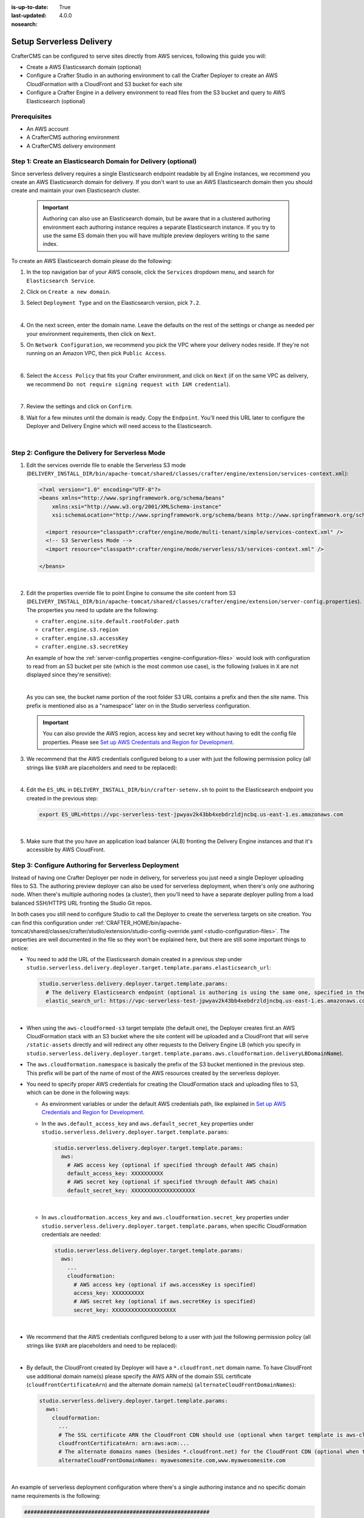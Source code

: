 :is-up-to-date: True
:last-updated: 4.0.0
:nosearch:

.. _setup-serverless-delivery:

=========================
Setup Serverless Delivery
=========================

CrafterCMS can be configured to serve sites directly from AWS services, following this guide you will:

- Create a AWS Elasticsearch domain (optional)
- Configure a Crafter Studio in an authoring environment to call the Crafter Deployer to create an AWS CloudFormation 
  with a CloudFront and S3 bucket for each site
- Configure a Crafter Engine in a delivery environment to read files from the S3 bucket and query to AWS Elasticsearch (optional)

-------------
Prerequisites
-------------

- An AWS account
- A CrafterCMS authoring environment
- A CrafterCMS delivery environment

--------------------------------------------------------------
Step 1: Create an Elasticsearch Domain for Delivery (optional)
--------------------------------------------------------------

Since serverless delivery requires a single Elasticsearch endpoint readable by all Engine instances, we recommend you
create an AWS Elasticsearch domain for delivery. If you don't want to use an AWS Elasticsearch domain then you should
create and maintain your own Elasticsearch cluster.

   .. important:: Authoring can also use an Elasticsearch domain, but be aware that in a clustered authoring environment
                  each authoring instance requires a separate Elasticsearch instance. If you try to use the same ES domain
                  then you will have multiple preview deployers writing to the same index.

To create an AWS Elasticsearch domain please do the following:

#. In the top navigation bar of your AWS console, click the ``Services`` dropdown menu, and search for 
   ``Elasticsearch Service``.
#. Click on ``Create a new domain``.
#. Select ``Deployment Type`` and on the Elasticsearch version, pick ``7.2``.

   .. image:: /_static/images/system-admin/serverless/es-deployment-type.webp
      :alt: Serverless Site - Elasticsearch Deployment Type
      :align: center

   |

#. On the next screen, enter the domain name. Leave the defaults on the rest of the settings or change as needed per
   your environment requirements, then click on ``Next``.
#. On ``Network Configuration``, we recommend you pick the VPC where your delivery nodes reside. If they're not running 
   on an Amazon VPC, then pick ``Public Access``.

   .. image:: /_static/images/system-admin/serverless/es-network-access.webp
      :alt: Serverless Site - Elasticsearch Network Access
      :align: center

   |

#. Select the ``Access Policy`` that fits your Crafter environment, and click on ``Next`` (if on the same VPC as 
   delivery, we recommend ``Do not require signing request with IAM credential``).

   .. image:: /_static/images/system-admin/serverless/es-access-policy.webp
      :alt: Serverless Site - Elasticsearch Access Policy
      :align: center

   |

#. Review the settings and click on ``Confirm``.
#. Wait for a few minutes until the domain is ready. Copy the ``Endpoint``. You'll need this URL later to configure
   the Deployer and Delivery Engine which will need access to the Elasticsearch.

   .. image:: /_static/images/system-admin/serverless/es-endpoint.webp
      :alt: Serverless Site - Elasticsearch Endpoint
      :align: center

   |

--------------------------------------------------
Step 2: Configure the Delivery for Serverless Mode
--------------------------------------------------

#. Edit the services override file to enable the Serverless S3 mode
   (``DELIVERY_INSTALL_DIR/bin/apache-tomcat/shared/classes/crafter/engine/extension/services-context.xml``):

   .. code-block:: xml
   
      <?xml version="1.0" encoding="UTF-8"?>
      <beans xmlns="http://www.springframework.org/schema/beans"
          xmlns:xsi="http://www.w3.org/2001/XMLSchema-instance"
          xsi:schemaLocation="http://www.springframework.org/schema/beans http://www.springframework.org/schema/beans/spring-beans.xsd">

        <import resource="classpath*:crafter/engine/mode/multi-tenant/simple/services-context.xml" />
        <!-- S3 Serverless Mode -->
        <import resource="classpath*:crafter/engine/mode/serverless/s3/services-context.xml" />

      </beans>

   |

#. Edit the properties override file to point Engine to consume the site content from S3
   (``DELIVERY_INSTALL_DIR/bin/apache-tomcat/shared/classes/crafter/engine/extension/server-config.properties``). The
   properties you need to update are the following:

   - ``crafter.engine.site.default.rootFolder.path``
   - ``crafter.engine.s3.region``
   - ``crafter.engine.s3.accessKey``
   - ``crafter.engine.s3.secretKey``

   An example of how the :ref:`server-config.properties <engine-configuration-files>` would look with configuration to read from an S3 bucket per site
   (which is the most common use case), is the following (values in ``X`` are not displayed since they're sensitive):

   .. code-block:: properties
      :caption: *DELIVERY_INSTALL_DIR/bin/apache-tomcat/shared/classes/crafter/engine/extension/server-config.properties*
      :force:

      # Content root folder when using S3 store. Format is s3://<BUCKET_NAME>/<SITES_ROOT>/{siteName}
      crafter.engine.site.default.rootFolder.path=s3://serverless-test-site-{siteName}/{siteName}
      ...

      # S3 Serverless properties
      # S3 region
      crafter.engine.s3.region=us-east-1
      # AWS access key
      crafter.engine.s3.accessKey=XXXXXXXXXX
      # AWS secret key
      crafter.engine.s3.secretKey=XXXXXXXXXXXXXXXXXXXX

   |

   As you can see, the bucket name portion of the root folder S3 URL contains a prefix and then the site name. This
   prefix is mentioned also as a "namespace" later on in the Studio serverless configuration.

   .. important:: You can also provide the AWS region, access key and secret key without having to edit the config file 
                  properties. Please see 
                  `Set up AWS Credentials and Region for Development <https://docs.aws.amazon.com/sdk-for-java/v1/developer-guide/setup-credentials.html>`_.

#. We recommend that the AWS credentials configured belong to a user with just the following permission policy (all 
   strings like ``$VAR`` are placeholders and need to be replaced):

   .. code-block:: json
      :caption: aws-serverless-engine-policy.json
      :linenos:

      {
          "Version": "2012-10-17",
          "Statement": [
              {
                  "Effect": "Allow",
                  "Action": "s3:ListAllMyBuckets",
                  "Resource": "*"
              },
              {
                  "Effect": "Allow",
                  "Action": [
                      "s3:ListBucket",
                      "s3:GetBucketLocation",
                      "s3:GetObject"
                  ],
                  "Resource": "arn:aws:s3:::$BUCKET_NAME_PREFIX-*"
              }
          ]
      }

   |

#. Edit the ``ES_URL`` in ``DELIVERY_INSTALL_DIR/bin/crafter-setenv.sh`` to point to the Elasticsearch endpoint you 
   created in the previous step:
      
   .. code-block:: bash

      export ES_URL=https://vpc-serverless-test-jpwyav2k43bb4xebdrzldjncbq.us-east-1.es.amazonaws.com

   |

#. Make sure that the you have an application load balancer (ALB) fronting the Delivery Engine instances and that it's 
   accessible by AWS CloudFront.

-----------------------------------------------------
Step 3: Configure Authoring for Serverless Deployment
-----------------------------------------------------

Instead of having one Crafter Deployer per node in delivery, for serverless you just need a single Deployer uploading
files to S3. The authoring preview deployer can also be used for serverless deployment, when there's only one 
authoring node. When there's multiple authoring nodes (a cluster), then you'll need to have a separate deployer pulling
from a load balanced SSH/HTTPS URL fronting the Studio Git repos.

In both cases you still need to configure Studio to call the Deployer to create the serverless targets on site creation. 
You can find this configuration under :ref:`CRAFTER_HOME/bin/apache-tomcat/shared/classes/crafter/studio/extension/studio-config-override.yaml <studio-configuration-files>`. The
properties are well documented in the file so they won't be explained here, but there are still some important things to 
notice:

- You need to add the URL of the Elasticsearch domain created in a previous step under
  ``studio.serverless.delivery.deployer.target.template.params.elasticsearch_url``:

  .. code-block:: yaml
    
    studio.serverless.delivery.deployer.target.template.params:
      # The delivery Elasticsearch endpoint (optional is authoring is using the same one, specified in the ES_URL env variable)
      elastic_search_url: https://vpc-serverless-test-jpwyav2k43bb4xebdrzldjncbq.us-east-1.es.amazonaws.com

  |

- When using the ``aws-cloudformed-s3`` target template (the default one), the Deployer creates first an AWS 
  CloudFormation stack with an S3 bucket where the site content will be uploaded and a CloudFront that will serve 
  ``/static-assets`` directly and will redirect any other requests to the Delivery Engine LB (which you specify in 
  ``studio.serverless.delivery.deployer.target.template.params.aws.cloudformation.deliveryLBDomainName``).
- The ``aws.cloudformation.namespace`` is basically the prefix of the S3 bucket mentioned in the previous step. This 
  prefix will be part of the name of most of the AWS resources created by the serverless deployer.
- You need to specify proper AWS credentials for creating the CloudFormation stack and uploading files to S3, which can
  be done in the following ways:

  - As environment variables or under the default AWS credentials path, like explained in
    `Set up AWS Credentials and Region for Development <https://docs.aws.amazon.com/sdk-for-java/v1/developer-guide/setup-credentials.html>`_.
  - In the ``aws.default_access_key`` and ``aws.default_secret_key`` properties under 
    ``studio.serverless.delivery.deployer.target.template.params``:

    .. code-block:: yaml

       studio.serverless.delivery.deployer.target.template.params:
         aws:
           # AWS access key (optional if specified through default AWS chain)
           default_access_key: XXXXXXXXXX
           # AWS secret key (optional if specified through default AWS chain)
           default_secret_key: XXXXXXXXXXXXXXXXXXXX

    |

  - In ``aws.cloudformation.access_key`` and ``aws.cloudformation.secret_key`` properties under 
    ``studio.serverless.delivery.deployer.target.template.params``, when specific CloudFormation credentials are needed:

    .. code-block:: yaml

       studio.serverless.delivery.deployer.target.template.params:
         aws:
           ...
           cloudformation:
             # AWS access key (optional if aws.accessKey is specified)
             access_key: XXXXXXXXXX
             # AWS secret key (optional if aws.secretKey is specified)
             secret_key: XXXXXXXXXXXXXXXXXXXX

    |

- We recommend that the AWS credentials configured belong to a user with just the following permission policy (all 
  strings like ``$VAR`` are placeholders and need to be replaced):

  .. code-block:: json
     :caption: aws-serverless-deployer-policy.json
     :linenos:

     {
         "Version": "2012-10-17",
         "Statement": [
             {
                 "Effect": "Allow",
                 "Action": [
                     "cloudformation:CreateStack",
                     "cloudformation:DescribeStacks",
                     "cloudformation:DeleteStack"
                 ],
                 "Resource": "arn:aws:cloudformation:$REGION:$ACCOUNT_ID:stack/$CLOUDFORMATION_NAMESPACE-*/*"
             },
             {
                 "Effect": "Allow",
                 "Action": [
                     "cloudfront:CreateDistribution",
                     "cloudfront:GetDistribution",
                     "cloudfront:GetDistributionConfig",
                     "cloudfront:UpdateDistribution",
                     "cloudfront:DeleteDistribution",
                     "cloudfront:CreateInvalidation",
                     "cloudfront:TagResource",
                     "cloudfront:UntagResource"
                 ],
                 "Resource": "arn:aws:cloudfront::$ACCOUNT_ID:distribution/*"
             },
             {
                 "Effect": "Allow",
                 "Action": [
                     "cloudfront:CreateCloudFrontOriginAccessIdentity",
                     "cloudfront:GetCloudFrontOriginAccessIdentityConfig",
                     "cloudfront:GetCloudFrontOriginAccessIdentity",
                     "cloudfront:DeleteCloudFrontOriginAccessIdentity"
                 ],
                 "Resource": "*"
             },
             {
                 "Effect": "Allow",
                 "Action": [
                     "s3:CreateBucket",
                     "s3:ListBucket",
                     "s3:DeleteBucket",
                     "s3:GetBucketLocation",
                     "s3:GetBucketPolicy",
                     "s3:PutBucketPolicy",
                     "s3:DeleteBucketPolicy",
                     "s3:PutBucketCORS",
                     "s3:GetObject",
                     "s3:PutObject",
                     "s3:DeleteObject"
                 ],
                 "Resource": "arn:aws:s3:::$CLOUDFORMATION_NAMESPACE-*"
             }
         ]
     }

  |

- By default, the CloudFront created by Deployer will have a ``*.cloudfront.net`` domain name. To have CloudFront use 
  additional domain name(s) please specify the AWS ARN of the domain SSL certificate (``cloudfrontCertificateArn``) and 
  the alternate domain name(s) (``alternateCloudFrontDomainNames``):

  .. code-block:: yaml

     studio.serverless.delivery.deployer.target.template.params:
       aws:
         cloudformation:
           ...
           # The SSL certificate ARN the CloudFront CDN should use (optional when target template is aws-cloudformed-s3)
           cloudfrontCertificateArn: arn:aws:acm:...
           # The alternate domains names (besides *.cloudfront.net) for the CloudFront CDN (optional when target template is aws-cloudformed-s3)
           alternateCloudFrontDomainNames: myawesomesite.com,www.myawesomesite.com

  |

An example of serverless deployment configuration where there's a single authoring instance and no specific domain
name requirements is the following:

.. code-block:: yaml

   ##########################################################
   ##                 Serverless Delivery                  ##
   ##########################################################
   # Indicates if serverless delivery is enabled
   studio.serverless.delivery.enabled: true
   # The URL for the serverless delivery deployer create URL
   studio.serverless.delivery.deployer.target.createUrl: ${studio.preview.createTargetUrl}
   # The URL for the serverless delivery deployer delete URL
   studio.serverless.delivery.deployer.target.deleteUrl: ${studio.preview.deleteTargetUrl}
   # The template name for serverless deployer targets
   studio.serverless.delivery.deployer.target.template: aws-cloudformed-s3
   # Replace existing target configuration if one exists?
   studio.serverless.delivery.deployer.target.replace: false
   # The URL the deployer will use to clone/pull the site's published repo. When the deployer is in a separate node
   # (because of clustering), this URL should be an SSH/HTTP URL to the load balancer in front of the Studios
   studio.serverless.delivery.deployer.target.remoteRepoUrl: ${env:CRAFTER_DATA_DIR}/repos/sites/{siteName}/published
   # The deployer's local path where it will store the clone of the published site. This property is not needed if
   # the deployer is not the preview deployer, so you can leave an empty string ('') instead
   studio.serverless.delivery.deployer.target.localRepoPath: ${env:CRAFTER_DATA_DIR}/repos/aws/{siteName}
   # Parameters for the target template. Please check the deployer template documentation for the possible parameters.
   # The following parameters will be sent automatically, and you don't need to specify them: env, site_name, replace,
   # disable_deploy_cron, local_repo_path, repo_url, use_crafter_search
   studio.serverless.delivery.deployer.target.template.params:
      # The delivery Elasticsearch endpoint (optional if authoring is using the same one, specified in the ES_URL env variable)
      elastic_search_url: https://vpc-serverless-test-jpwyav2k43bb4xebdrzldjncbq.us-east-1.es.amazonaws.com
      aws:
        # AWS access key (optional if specified through default AWS chain)
        default_access_key: XXXXXXXXXX
        # AWS secret key (optional if specified through default AWS chain)
        default_secret_key: XXXXXXXXXXXXXXXXXXXX
        cloudformation:
          # Namespace to use for CloudFormation resources (required when target template is aws-cloudformed-s3)
          namespace: serverless-test
          # The domain name of the serverless delivery LB (required when target template is aws-cloudformed-s3)
          deliveryLBDomainName: serverless-test-lb-1780491458.us-east-1.elb.amazonaws.com

|

----------------------------------------------------
Step 4: Create the Site in the Authoring Environment
----------------------------------------------------

#. Login to the Crafter Studio in the authoring environment from your browser.
#. Click the ``Create Site`` button
#. Choose the ``Editorial`` blueprint, enter the ``Site Id`` (e.g. ``editorial``), and then review and create.
#. Go to your AWS console in your browser and on the ``Services`` dropdown search for CloudFormation. You should then 
   see  the CloudFormation for the site you just created with the status ``CREATE_IN_PROGRESS``. After several minutes, 
   the status should change to ``CREATE_COMPLETE``, which tells the Crafter Deployer that it is able to start 
   uploading files to S3.

   .. image:: /_static/images/system-admin/serverless/cloudformation.webp
      :alt: Serverless Site - CloudFormation
      :align: center

   |

#. Wait at least 2 minutes for the Crafter Deployer to finish uploading the files and for the delivery Crafter Engine
   to warm up the new site in cache.

   .. code-block:: none
      :caption: deployer.log
      :linenos:

      2019-12-20 20:48:58.780  INFO 18846 --- [deployment-3] llCloudFormationStackUsableLifecycleHook : CloudFormation stack 'serverless-test-site-editorial' is usable (status 'CREATE_COMPLETE')
      2019-12-20 20:48:58.781  INFO 18846 --- [deployment-3] org.craftercms.deployer.impl.TargetImpl  : Creating deployment pipeline for target 'editorial-serverless-delivery'
      2019-12-20 20:48:58.854  INFO 18846 --- [deployment-3] org.craftercms.deployer.impl.TargetImpl  : Checking if deployments need to be scheduled for target 'editorial-serverless-delivery'
      2019-12-20 20:48:58.855  INFO 18846 --- [deployment-3] org.craftercms.deployer.impl.TargetImpl  : Deployments for target 'editorial-serverless-delivery' scheduled with cron 0 * * * * *
      2019-12-20 20:49:00.001  INFO 18846 --- [deployment-8] org.craftercms.deployer.impl.TargetImpl  : ============================================================
      2019-12-20 20:49:00.001  INFO 18846 --- [deployment-8] org.craftercms.deployer.impl.TargetImpl  : Deployment for editorial-serverless-delivery started
      2019-12-20 20:49:00.001  INFO 18846 --- [deployment-8] org.craftercms.deployer.impl.TargetImpl  : ============================================================
      2019-12-20 20:49:00.002  INFO 18846 --- [deployment-8] l.processors.AbstractDeploymentProcessor : ----- < gitPullProcessor @ editorial-serverless-delivery > -----
      2019-12-20 20:49:00.003  INFO 18846 --- [deployment-8] eployer.impl.processors.GitPullProcessor : Executing git pull for repository /home/ubuntu/code/craftercms/crafter-authoring/data/repos/aws/editorial...
      2019-12-20 20:49:01.179  INFO 18846 --- [deployment-8] eployer.impl.processors.GitPullProcessor : Changes successfully pulled from remote repo /home/ubuntu/code/craftercms/crafter-authoring/data/repos/sites/editorial/published into local repo /home/ubuntu/code/craftercms/crafter-authoring/data/repos/aws/editorial (merge result with status Merged)
      2019-12-20 20:49:01.181  INFO 18846 --- [deployment-8] l.processors.AbstractDeploymentProcessor : ----- </ gitPullProcessor @ editorial-serverless-delivery > -----
      2019-12-20 20:49:01.181  INFO 18846 --- [deployment-8] l.processors.AbstractDeploymentProcessor : ----- < gitDiffProcessor @ editorial-serverless-delivery > -----
      2019-12-20 20:49:01.183  INFO 18846 --- [deployment-8] eployer.impl.processors.GitDiffProcessor : Calculating change set from commits: {empty} -> 94779a9ef038b497be74f3614fb0170a1242c685
      2019-12-20 20:49:01.228  INFO 18846 --- [deployment-8] l.processors.AbstractDeploymentProcessor : ----- </ gitDiffProcessor @ editorial-serverless-delivery > -----
      2019-12-20 20:49:01.664  INFO 18846 --- [deployment-8] l.processors.AbstractDeploymentProcessor : ----- < elasticsearchIndexingProcessor @ editorial-serverless-delivery > -----
      2019-12-20 20:49:01.664  INFO 18846 --- [deployment-8] ocessors.AbstractSearchIndexingProcessor : Performing search indexing...
      2019-12-20 20:49:04.055  INFO 18846 --- [deployment-8] l.processors.AbstractDeploymentProcessor : ----- </ elasticsearchIndexingProcessor @ editorial-serverless-delivery > -----
      2019-12-20 20:49:04.056  INFO 18846 --- [deployment-8] l.processors.AbstractDeploymentProcessor : ----- < s3SyncProcessor @ editorial-serverless-delivery > -----
      2019-12-20 20:49:04.056  INFO 18846 --- [deployment-8] oyer.impl.processors.aws.S3SyncProcessor : Performing S3 sync with bucket s3://serverless-test-site-editorial/...
      2019-12-20 20:49:04.157  INFO 18846 --- [deployment-8] oyer.impl.processors.aws.S3SyncProcessor : Uploading 204 files
      2019-12-20 20:49:05.717  INFO 18846 --- [deployment-8] l.processors.AbstractDeploymentProcessor : ----- </ s3SyncProcessor @ editorial-serverless-delivery > -----
      2019-12-20 20:49:05.717  INFO 18846 --- [deployment-8] l.processors.AbstractDeploymentProcessor : ----- < delayProcessor @ editorial-serverless-delivery > -----
      2019-12-20 20:49:05.717  INFO 18846 --- [deployment-8] .deployer.impl.processors.DelayProcessor : Delaying pipeline execution for 10 seconds
      2019-12-20 20:49:15.717  INFO 18846 --- [deployment-8] l.processors.AbstractDeploymentProcessor : ----- </ delayProcessor @ editorial-serverless-delivery > -----
      2019-12-20 20:49:15.718  INFO 18846 --- [deployment-8] l.processors.AbstractDeploymentProcessor : ----- < cloudfrontInvalidationProcessor @ editorial-serverless-delivery > -----
      2019-12-20 20:49:15.718  INFO 18846 --- [deployment-8] sors.aws.CloudFrontInvalidationProcessor : Performing Cloudfront invalidation...
      2019-12-20 20:49:15.841  INFO 18846 --- [deployment-8] sors.aws.CloudFrontInvalidationProcessor : No actual files that need to be invalidated
      2019-12-20 20:49:15.841  INFO 18846 --- [deployment-8] l.processors.AbstractDeploymentProcessor : ----- </ cloudfrontInvalidationProcessor @ editorial-serverless-delivery > -----
      2019-12-20 20:49:15.842  INFO 18846 --- [deployment-8] l.processors.AbstractDeploymentProcessor : ----- < fileBasedDeploymentEventProcessor @ editorial-serverless-delivery > -----
      2019-12-20 20:49:15.843  INFO 18846 --- [deployment-8] essors.FileBasedDeploymentEventProcessor : Event events.deployment.rebuildContext=2019-12-20T20:49:15.842Z saved to deployment-events.properties
      2019-12-20 20:49:15.843  INFO 18846 --- [deployment-8] l.processors.AbstractDeploymentProcessor : ----- </ fileBasedDeploymentEventProcessor @ editorial-serverless-delivery > -----
      2019-12-20 20:49:15.843  INFO 18846 --- [deployment-8] l.processors.AbstractDeploymentProcessor : ----- < fileBasedDeploymentEventProcessor @ editorial-serverless-delivery > -----
      2019-12-20 20:49:15.844  INFO 18846 --- [deployment-8] essors.FileBasedDeploymentEventProcessor : Event events.deployment.clearCache=2019-12-20T20:49:15.843Z saved to deployment-events.properties
      2019-12-20 20:49:15.844  INFO 18846 --- [deployment-8] l.processors.AbstractDeploymentProcessor : ----- </ fileBasedDeploymentEventProcessor @ editorial-serverless-delivery > -----
      2019-12-20 20:49:15.844  INFO 18846 --- [deployment-8] l.processors.AbstractDeploymentProcessor : ----- < fileBasedDeploymentEventProcessor @ editorial-serverless-delivery > -----
      2019-12-20 20:49:15.844  INFO 18846 --- [deployment-8] essors.FileBasedDeploymentEventProcessor : Event events.deployment.rebuildGraphQL=2019-12-20T20:49:15.844Z saved to deployment-events.properties
      2019-12-20 20:49:15.844  INFO 18846 --- [deployment-8] l.processors.AbstractDeploymentProcessor : ----- </ fileBasedDeploymentEventProcessor @ editorial-serverless-delivery > -----
      2019-12-20 20:49:15.845  INFO 18846 --- [deployment-8] l.processors.AbstractDeploymentProcessor : ----- < s3SyncProcessor @ editorial-serverless-delivery > -----
      2019-12-20 20:49:15.845  INFO 18846 --- [deployment-8] oyer.impl.processors.aws.S3SyncProcessor : Performing S3 sync with bucket s3://serverless-test-site-editorial/...
      2019-12-20 20:49:15.846  INFO 18846 --- [deployment-8] oyer.impl.processors.aws.S3SyncProcessor : Uploading 1 files
      2019-12-20 20:49:15.880  INFO 18846 --- [deployment-8] l.processors.AbstractDeploymentProcessor : ----- </ s3SyncProcessor @ editorial-serverless-delivery > -----
      2019-12-20 20:49:15.880  INFO 18846 --- [deployment-8] l.processors.AbstractDeploymentProcessor : ----- < fileOutputProcessor @ editorial-serverless-delivery > -----
      2019-12-20 20:49:15.881  INFO 18846 --- [deployment-8] oyer.impl.processors.FileOutputProcessor : Successfully wrote deployment output to /home/ubuntu/code/craftercms/crafter-authoring/logs/deployer/editorial-serverless-delivery-deployments.csv
      2019-12-20 20:49:15.882  INFO 18846 --- [deployment-8] l.processors.AbstractDeploymentProcessor : ----- </ fileOutputProcessor @ editorial-serverless-delivery > -----
      2019-12-20 20:49:15.882  INFO 18846 --- [deployment-8] org.craftercms.deployer.impl.TargetImpl  : ============================================================
      2019-12-20 20:49:15.882  INFO 18846 --- [deployment-8] org.craftercms.deployer.impl.TargetImpl  : Deployment for editorial-serverless-delivery finished in 15.878 secs
      2019-12-20 20:49:15.882  INFO 18846 --- [deployment-8] org.craftercms.deployer.impl.TargetImpl  : ============================================================

   |

   .. code-block:: none
      :caption: engine.log
      :linenos:

      [INFO] 2019-12-20T20:50:00,061 [pool-3-thread-10] [] [context.SiteContextManager] | ================================================== 
      [INFO] 2019-12-20T20:50:00,061 [pool-3-thread-10] [] [context.SiteContextManager] | <Creating site context: editorial> 
      [INFO] 2019-12-20T20:50:00,061 [pool-3-thread-10] [] [context.SiteContextManager] | ================================================== 
      [INFO] 2019-12-20T20:50:00,115 [pool-3-thread-10] [] [context.SiteContextFactory] | -------------------------------------------------- 
      [INFO] 2019-12-20T20:50:00,115 [pool-3-thread-10] [] [context.SiteContextFactory] | <Loading configuration for site: editorial> 
      [INFO] 2019-12-20T20:50:00,115 [pool-3-thread-10] [] [context.SiteContextFactory] | -------------------------------------------------- 
      [INFO] 2019-12-20T20:50:00,115 [pool-3-thread-10] [] [config.MultiResourceConfigurationBuilder] | Loading XML configurations in the order in which the properties will be resolved 
      [INFO] 2019-12-20T20:50:00,146 [pool-3-thread-10] [] [config.MultiResourceConfigurationBuilder] | XML configuration loaded from editorial:/config/engine/site-config.xml 
      [INFO] 2019-12-20T20:50:00,146 [pool-3-thread-10] [] [context.SiteContextFactory] | -------------------------------------------------- 
      [INFO] 2019-12-20T20:50:00,146 [pool-3-thread-10] [] [context.SiteContextFactory] | </Loading configuration for site: editorial> 
      [INFO] 2019-12-20T20:50:00,146 [pool-3-thread-10] [] [context.SiteContextFactory] | -------------------------------------------------- 
      [INFO] 2019-12-20T20:50:00,146 [pool-3-thread-10] [] [context.SiteContextFactory] | -------------------------------------------------- 
      [INFO] 2019-12-20T20:50:00,146 [pool-3-thread-10] [] [context.SiteContextFactory] | <Loading application context for site: editorial> 
      [INFO] 2019-12-20T20:50:00,146 [pool-3-thread-10] [] [context.SiteContextFactory] | -------------------------------------------------- 
      [INFO] 2019-12-20T20:50:00,164 [pool-3-thread-10] [] [xml.XmlBeanDefinitionReader] | Loading XML bean definitions from editorial:/config/engine/application-context.xml 
      [INFO] 2019-12-20T20:50:00,178 [pool-3-thread-10] [] [support.GenericApplicationContext] | Refreshing org.springframework.context.support.GenericApplicationContext@1c0f754a: startup date [Fri Dec 20 20:50:00 UTC 2019]; parent: Root WebApplicationContext 
      [INFO] 2019-12-20T20:50:00,178 [pool-3-thread-10] [] [context.SiteContextFactory] | -------------------------------------------------- 
      [INFO] 2019-12-20T20:50:00,178 [pool-3-thread-10] [] [context.SiteContextFactory] | </Loading application context for site: editorial> 
      [INFO] 2019-12-20T20:50:00,179 [pool-3-thread-10] [] [context.SiteContextFactory] | -------------------------------------------------- 
      [INFO] 2019-12-20T20:50:00,179 [pool-3-thread-10] [] [context.SiteContextFactory] | -------------------------------------------------- 
      [INFO] 2019-12-20T20:50:00,179 [pool-3-thread-10] [] [context.SiteContextFactory] | <Loading URL rewrite engine for site: editorial> 
      [INFO] 2019-12-20T20:50:00,179 [pool-3-thread-10] [] [context.SiteContextFactory] | -------------------------------------------------- 
      [INFO] 2019-12-20T20:50:00,214 [pool-3-thread-10] [] [context.SiteContextFactory] | -------------------------------------------------- 
      [INFO] 2019-12-20T20:50:00,214 [pool-3-thread-10] [] [context.SiteContextFactory] | </Loading URL rewrite engine for site: editorial> 
      [INFO] 2019-12-20T20:50:00,214 [pool-3-thread-10] [] [context.SiteContextFactory] | -------------------------------------------------- 
      [INFO] 2019-12-20T20:50:00,214 [pool-3-thread-10] [] [context.SiteContextFactory] | -------------------------------------------------- 
      [INFO] 2019-12-20T20:50:00,214 [pool-3-thread-10] [] [context.SiteContextFactory] | <Scheduling job scripts for site: editorial> 
      [INFO] 2019-12-20T20:50:00,214 [pool-3-thread-10] [] [context.SiteContextFactory] | -------------------------------------------------- 
      [INFO] 2019-12-20T20:50:00,260 [pool-3-thread-10] [] [context.SiteContextFactory] | -------------------------------------------------- 
      [INFO] 2019-12-20T20:50:00,260 [pool-3-thread-10] [] [context.SiteContextFactory] | </Scheduling job scripts for site: editorial> 
      [INFO] 2019-12-20T20:50:00,260 [pool-3-thread-10] [] [context.SiteContextFactory] | -------------------------------------------------- 
      [INFO] 2019-12-20T20:50:00,260 [pool-7-thread-1] [editorial] [context.SiteContext] | -------------------------------------------------- 
      [INFO] 2019-12-20T20:50:00,261 [pool-7-thread-1] [editorial] [context.SiteContext] | <Initializing context site: editorial> 
      [INFO] 2019-12-20T20:50:00,261 [pool-7-thread-1] [editorial] [context.SiteContext] | -------------------------------------------------- 
      [INFO] 2019-12-20T20:50:00,261 [pool-7-thread-1] [editorial] [cache.SiteCacheWarmerImpl] | Starting warm up for cache of site 'editorial' 
      [INFO] 2019-12-20T20:50:00,261 [pool-7-thread-1] [editorial] [cache.ContentStoreAdapterPreloadedFoldersBasedCacheWarmer] | Starting preload of folder [/templates] with depth -1 
      [INFO] 2019-12-20T20:50:00,731 [pool-7-thread-1] [editorial] [cache.ContentStoreAdapterPreloadedFoldersBasedCacheWarmer] | Preload of folder [/templates] with depth -1 completed in 0 secs 
      [INFO] 2019-12-20T20:50:00,731 [pool-7-thread-1] [editorial] [cache.ContentStoreAdapterPreloadedFoldersBasedCacheWarmer] | Starting preload of folder [/scripts] with depth -1 
      [INFO] 2019-12-20T20:50:01,301 [pool-7-thread-1] [editorial] [cache.ContentStoreAdapterPreloadedFoldersBasedCacheWarmer] | Preload of folder [/scripts] with depth -1 completed in 0 secs 
      [INFO] 2019-12-20T20:50:01,301 [pool-7-thread-1] [editorial] [cache.ContentStoreAdapterPreloadedFoldersBasedCacheWarmer] | Starting preload of folder [/site] with depth 3 
      [INFO] 2019-12-20T20:50:02,734 [pool-7-thread-1] [editorial] [cache.ContentStoreAdapterPreloadedFoldersBasedCacheWarmer] | Preload of folder [/site] with depth 3 completed in 1 secs 
      [INFO] 2019-12-20T20:50:02,734 [pool-7-thread-1] [editorial] [cache.ContentStoreServiceTreeBasedContextCacheWarmer] | Starting preload of tree [/site] with depth 3 
      [INFO] 2019-12-20T20:50:02,743 [pool-7-thread-1] [editorial] [cache.ContentStoreServiceTreeBasedContextCacheWarmer] | Preload of tree [/site] with depth 3 completed in 0 secs 
      [INFO] 2019-12-20T20:50:02,744 [pool-7-thread-1] [editorial] [cache.SiteCacheWarmerImpl] | Warm up for cache of site 'editorial' completed in 2 secs 
      [INFO] 2019-12-20T20:50:02,744 [pool-7-thread-1] [editorial] [context.SiteContext] | Starting GraphQL schema build for site 'editorial' 
      [INFO] 2019-12-20T20:50:04,360 [pool-7-thread-1] [editorial] [graphql.GraphQLFactory] | No custom GraphQL schema found for site 'editorial' 
      [INFO] 2019-12-20T20:50:04,368 [pool-7-thread-1] [editorial] [context.SiteContext] | GraphQL schema build completed for site 'editorial' in 1 secs 
      [INFO] 2019-12-20T20:50:04,368 [pool-7-thread-1] [editorial] [context.SiteContext] | -------------------------------------------------- 
      [INFO] 2019-12-20T20:50:04,368 [pool-7-thread-1] [editorial] [context.SiteContext] | </Initializing context site: editorial> 
      [INFO] 2019-12-20T20:50:04,368 [pool-7-thread-1] [editorial] [context.SiteContext] | -------------------------------------------------- 
      [INFO] 2019-12-20T20:50:04,393 [pool-3-thread-10] [] [context.SiteContextManager] | Site context created: SiteContext{siteName='editorial', context=S3Context{id='1e6ab45b41978c4e0fa43ec37e1fc0ef', rootFolderPath='s3://serverless-test-site-editorial/editorial'}, fallback=false, staticAssetsPath='/static-assets', templatesPath='/', restScriptsPath='/scripts/rest', controllerScriptsPath='/scripts/controllers'} 
      [INFO] 2019-12-20T20:50:04,393 [pool-3-thread-10] [] [context.SiteContextManager] | ================================================== 
      [INFO] 2019-12-20T20:50:04,393 [pool-3-thread-10] [] [context.SiteContextManager] | </Creating site context: editorial> 
      [INFO] 2019-12-20T20:50:04,393 [pool-3-thread-10] [] [context.SiteContextManager] | ==================================================   

   |

------------------------------
Step 5: Test the Delivery Site
------------------------------

Open a browser and go to ``https://DOMAIN_OF_YOUR_CLOUDFRONT``. You should be able to see your Editorial site!

.. image:: /_static/images/system-admin/serverless/editorial-screenshot.webp
   :alt: Serverless Site - Editorial Screenshot
   :align: center

.. note::

   The following error appears in the deployer logs (*CRAFTER_HOME/logs/deployer/crafter-deployer.out*) when a site hasn't been published:

      .. code-block:: text

         2020-07-07 15:33:00.004 ERROR 22576 --- [deployment-9] l.processors.AbstractDeploymentProcessor : Processor 'gitDiffProcessor' for target 'ed-serverless-delivery' failed
         org.craftercms.deployer.api.exceptions.DeployerException: Failed to open Git repository at /home/ubuntu/craftercms/crafter-authoring/data/repos/sites/ed/published;

   Once the site has been published, the error above will go away.
